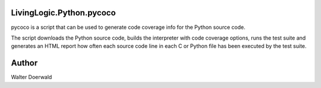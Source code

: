 LivingLogic.Python.pycoco
-------------------------

pycoco is a script that can be used to generate code
coverage info for the Python source code.

The script downloads the Python source code, builds the interpreter
with code coverage options, runs the test suite and generates an HTML
report how often each source code line in each C or Python file has been
executed by the test suite.

Author
------

Walter Doerwald
